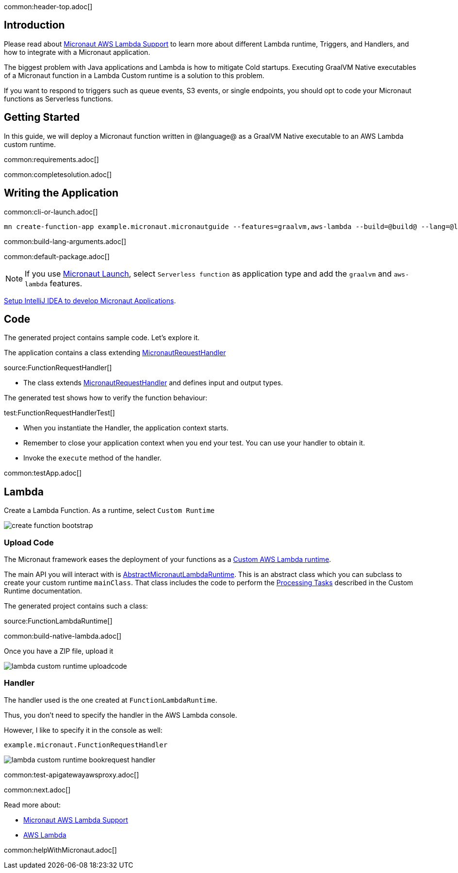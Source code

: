 common:header-top.adoc[]

== Introduction

Please read about https://micronaut-projects.github.io/micronaut-aws/latest/guide/#lambda[Micronaut AWS Lambda Support] to learn more about different Lambda runtime, Triggers, and Handlers, and how to integrate with a Micronaut application.

The biggest problem with Java applications and Lambda is how to mitigate Cold startups. Executing GraalVM Native executables of a Micronaut function in a Lambda Custom runtime is a solution to this problem.

If you want to respond to triggers such as queue events, S3 events, or single endpoints, you should opt to code your Micronaut functions as Serverless functions.

== Getting Started

In this guide, we will deploy a Micronaut function written in @language@ as a GraalVM Native executable to an AWS Lambda custom runtime.

common:requirements.adoc[]

common:completesolution.adoc[]

== Writing the Application

common:cli-or-launch.adoc[]

[source,bash]
----
mn create-function-app example.micronaut.micronautguide --features=graalvm,aws-lambda --build=@build@ --lang=@lang@
----

common:build-lang-arguments.adoc[]

common:default-package.adoc[]

NOTE: If you use https://launch.micronaut.io[Micronaut Launch], select `Serverless function` as application type and add the `graalvm` and `aws-lambda` features.

https://guides.micronaut.io/latest/micronaut-intellij-idea-ide-setup.html[Setup IntelliJ IDEA to develop Micronaut Applications].

== Code

The generated project contains sample code. Let's explore it.

The application contains a class extending https://micronaut-projects.github.io/micronaut-aws/latest/api/io/micronaut/function/aws/MicronautRequestHandler.html[MicronautRequestHandler]

source:FunctionRequestHandler[]

* The class extends https://micronaut-projects.github.io/micronaut-aws/latest/api/io/micronaut/function/aws/MicronautRequestHandler.html[MicronautRequestHandler] and defines input and output types.

The generated test shows how to verify the function behaviour:

test:FunctionRequestHandlerTest[]

* When you instantiate the Handler, the application context starts.
* Remember to close your application context when you end your test. You can use your handler to obtain it.
* Invoke the `execute` method of the handler.

common:testApp.adoc[]

== Lambda

Create a Lambda Function. As a runtime, select `Custom Runtime`

image::create-function-bootstrap.png[]

=== Upload Code

The Micronaut framework eases the deployment of your functions as a https://docs.aws.amazon.com/lambda/latest/dg/runtimes-custom.html[Custom AWS Lambda runtime].

The main API you will interact with is https://micronaut-projects.github.io/micronaut-aws/latest/api/io/micronaut/function/aws/runtime/AbstractMicronautLambdaRuntime.html[AbstractMicronautLambdaRuntime]. This is an abstract class which you can subclass to create your custom runtime `mainClass`. That class includes the code to perform the 
https://docs.aws.amazon.com/lambda/latest/dg/runtimes-custom.html#runtimes-custom-build[Processing Tasks] described in the Custom Runtime documentation.

The generated project contains such a class:

source:FunctionLambdaRuntime[]

common:build-native-lambda.adoc[]

Once you have a ZIP file, upload it

image::lambda-custom-runtime-uploadcode.png[]

=== Handler

The handler used is the one created at `FunctionLambdaRuntime`.

Thus, you don't need to specify the handler in the AWS Lambda console.

However, I like to specify it in the console as well:

`example.micronaut.FunctionRequestHandler`

image::lambda-custom-runtime-bookrequest-handler.png[]

common:test-apigatewayawsproxy.adoc[]

common:next.adoc[]

Read more about:

* https://micronaut-projects.github.io/micronaut-aws/latest/guide/#lambda[Micronaut AWS Lambda Support]

* https://aws.amazon.com/lambda/[AWS Lambda]

common:helpWithMicronaut.adoc[]
